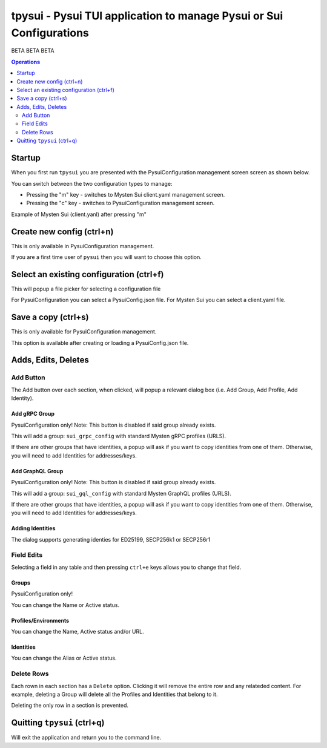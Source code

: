 ====================================================================
tpysui - Pysui TUI application to manage Pysui or Sui Configurations
====================================================================

BETA BETA BETA

.. contents:: Operations
    :depth: 2

Startup
-------
When you first run ``tpysui`` you are presented with the PysuiConfiguration
management screen screen as shown below.


.. image:: ./main_screen.png
   :width: 800px
   :height: 800px
   :alt: PysuiConfig.json

You can switch between the two configuration types to manage:

* Pressing the "m" key - switches to Mysten Sui client.yaml management screen.
* Pressing the "c" key - switches to PysuiConfiguration management screen.

Example of Mysten Sui (client.yanl) after pressing "m"

.. image:: ./main_mysten_screen.png
   :width: 800px
   :height: 800px
   :alt: Mysten client.yaml



Create new config (ctrl+n)
------------------------------------
This is only available in PysuiConfiguration management.

If you are a first time user of ``pysui`` then you will want
to choose this option.

Select an existing configuration (ctrl+f)
-----------------------------------------

This will popup a file picker for selecting a configuration file

For PysuiConfiguration you can select a PysuiConfig.json file.
For Mysten Sui you can select a client.yaml file.

Save a copy (ctrl+s)
--------------------
This is only available for PysuiConfiguration management.

This option is available after creating or loading a PysuiConfig.json file.


Adds, Edits, Deletes
--------------------

Add Button
**********
The Add button over each section, when clicked, will popup a relevant
dialog box (i.e. Add Group, Add Profile, Add Identity).

Add gRPC Group
^^^^^^^^^^^^^^
PysuiConfiguration only!
Note: This button is disabled if said group already exists.

This will add a group: ``sui_grpc_config`` with standard
Mysten gRPC profiles (URLS).

If there are other groups that have identities, a popup will
ask if you want to copy identities from one of them. Otherwise,
you will need to add Identities for addresses/keys.

Add GraphQL Group
^^^^^^^^^^^^^^^^^
PysuiConfiguration only!
Note: This button is disabled if said group already exists.

This will add a group: ``sui_gql_config`` with standard
Mysten GraphQL profiles (URLS).

If there are other groups that have identities, a popup will
ask if you want to copy identities from one of them. Otherwise,
you will need to add Identities for addresses/keys.

Adding Identities
^^^^^^^^^^^^^^^^^
The dialog supports generating identies for ED25199, SECP256k1 or SECP256r1


Field Edits
***********
Selecting a field in any table and then pressing ``ctrl+e`` keys allows
you to change that field.

Groups
^^^^^^
PysuiConfiguration only!

You can change the Name or Active status.

Profiles/Environments
^^^^^^^^^^^^^^^^^^^^^
You can change the Name, Active status and/or URL.

Identities
^^^^^^^^^^
You can change the Alias or Active status.

Delete Rows
***********
Each rown in each section has a ``Delete`` option. Clicking it will
remove the entire row and any relateded content. For example, deleting
a Group will delete all the Profiles and Identities that belong to it.

Deleting the only row in a section is prevented.

Quitting ``tpysui`` (ctrl+q)
----------------------------
Will exit the application and return you to the command line.
